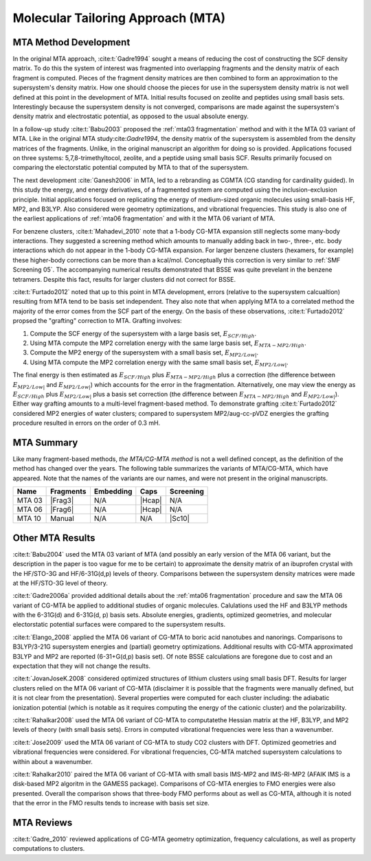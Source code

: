 ##################################
Molecular Tailoring Approach (MTA)
##################################

**********************
MTA Method Development
**********************

In the original MTA approach, :cite:t:`Gadre1994` sought a means of reducing the
cost of constructing the SCF density matrix. To do this the system of interest
was fragmented into overlapping fragments and the density matrix of each 
fragment is computed. Pieces of the fragment density matrices are then combined
to form an approximation to the supersystem's density matrix. How one should
choose the pieces for use in the supersystem density matrix is not well defined
at this point in the development of MTA. Initial results focused on zeolite and
peptides using small basis sets. Interestingly because the supersystem density
is not converged, comparisons are made against the supersystem's density matrix 
and electrostatic potential, as opposed to the usual absolute energy. 

In a follow-up study :cite:t:`Babu2003` proposed the
:ref:`mta03 fragmentation` method and with it the MTA 03 variant of MTA. Like in
the original MTA study:cite:`Gadre1994`, the density matrix of the supersystem 
is assembled from the density matrices of the fragments. Unlike, in the original 
manuscript an algorithm for doing so is provided. Applications focused on three 
systems: 5,7,8-trimethyltocol, zeolite, and a peptide using small basis SCF. 
Results primarily focused on comparing the electorstatic potential computed by
MTA to that of the supersystem.

The next development :cite:`Ganesh2006` in MTA, led to a rebranding as CGMTA (CG
standing for cardinality guided). In this study the energy, and energy 
derivatives, of a fragmented system are computed using the inclusion-exclusion 
principle. Initial applications focused on replicating the energy of 
medium-sized organic molecules using small-basis HF, MP2, and B3LYP. Also
considered were geometry optimizations, and vibrational frequencies. This study
is also one of the earliest applications of :ref:`mta06 fragmentation` and with
it the MTA 06 variant of MTA.

.. |E_SCF_HB| replace:: :math:`E_{SCF/High}`
.. |E_MTA_MP2_HB| replace:: :math:`E_{MTA-MP2/High}`
.. |E_MP2_SB| replace:: :math:`E_{MP2/Low|}`
.. |E_MTA_MP2_SB| replace:: :math:`E_{MP2/Low|}`

For benzene clusters, :cite:t:`Mahadevi_2010` note that a 1-body CG-MTA
expansion still neglects some many-body interactions. They suggested a screening 
method which amounts to manually adding back in two-, three-, etc. body 
interactions which do not appear in the 1-body CG-MTA expansion. For larger
benzene clusters (hexamers, for example) these higher-body corrections can be
more than a kcal/mol. Conceptually this correction is very similar to 
:ref:`SMF Screening 05`. The accompanying numerical results demonstrated that 
BSSE was quite prevelant in the benzene tetramers. Despite this fact, results 
for larger clusters did not correct for BSSE.

:cite:t:`Furtado2012` noted that up to this point in MTA development, errors 
(relative to the supersystem calcualtion) resulting from MTA tend to be basis
set independent. They also note that when applying MTA to a correlated method 
the majority of the error comes from the SCF part of the energy. On the basis
of these observations, :cite:t:`Furtado2012` propsed the "grafting" correction
to MTA. Grafting involves:

#. Compute the SCF energy of the supersystem with a large basis set, |E_SCF_HB|.
#. Using MTA compute the MP2 correlation energy with the same large basis set,
   |E_MTA_MP2_HB|.
#. Compute the MP2 energy of the supersystem with a small basis set, |E_MP2_SB|.
#. Using MTA compute the MP2 correlation energy with the same small basis set,
   |E_MTA_MP2_SB|.

The final energy is then estimated as |E_SCF_HB| plus |E_MTA_MP2_HB| plus a 
correction (the difference between |E_MP2_SB| and |E_MTA_MP2_SB|) which accounts
for the error in the fragmentation. Alternatively, one may view the energy as
|E_SCF_HB| plus |E_MP2_SB| plus a basis set correction (the difference between 
|E_MTA_MP2_HB| and |E_MTA_MP2_SB|). Either way grafting amounts to a multi-level
fragment-based method. To demonstrate grafting :cite:t:`Furtado2012` considered
MP2 energies of water clusters; compared to supersystem MP2/aug-cc-pVDZ energies
the grafting procedure resulted in errors on the order of 0.3 mH.

***********
MTA Summary
***********

Like many fragment-based methods, *the MTA/CG-MTA method* is not a well defined
concept, as the definition of the method has changed over the years. The 
following table summarizes the variants of MTA/CG-MTA, which have appeared. Note
that the names of the variants are our names, and were not present in the
original manuscripts.

.. |Frag3| replace:: :ref:`mta03 fragmentation`
.. |Frag6| replace:: :ref:`mta06 fragmentation`
.. |Hcap| replace:: :ref:`h capping`
.. |Sc10| replace:: :ref:`SMF Screening 05`

+--------+-----------+-----------+--------+-----------+
| Name   | Fragments | Embedding | Caps   | Screening |
+========+===========+===========+========+===========+
| MTA 03 | |Frag3|   | N/A       | |Hcap| | N/A       |
+--------+-----------+-----------+--------+-----------+
| MTA 06 | |Frag6|   | N/A       | |Hcap| | N/A       |
+--------+-----------+-----------+--------+-----------+
| MTA 10 | Manual    | N/A       |  N/A   | |Sc10|    |
+--------+-----------+-----------+--------+-----------+



*****************
Other MTA Results
*****************

:cite:t:`Babu2004` used the MTA 03 variant of MTA (and possibly an early version
of the MTA 06 variant, but the description in the paper is too vague for me to
be certain) to approximate the density matrix of an ibuprofen crystal with the 
HF/STO-3G and HF/6-31G(d,p) levels of theory. Comparisons between the 
supersystem density matrices were made at the HF/STO-3G level of theory.

:cite:t:`Gadre2006a` provided additional details about the 
:ref:`mta06 fragmentation` procedure and saw the MTA 06 variant of CG-MTA be 
applied to additional studies of organic molecules. Calulations used the HF 
and B3LYP methods with the 6-31G(d) and 6-31G(d, p) basis sets.
Absolute energies, gradients, optimized geometries, and molecular electorstatic
potential surfaces were compared to the supersystem results.

:cite:t:`Elango_2008` applied the MTA 06 variant of CG-MTA to boric acid 
nanotubes and nanorings. Comparisons to B3LYP/3-21G supersystem energies and 
(partial) geometry optimizations. Additional results with CG-MTA approximated 
B3LYP and MP2 are reported (6-31+G(d,p) basis set). Of note BSSE calculations 
are foregone due to cost and an expectation that they will not change the 
results.

:cite:t:`JovanJoseK.2008` considered optimized structures of lithium clusters
using small basis DFT. Results for larger clusters relied on the MTA 06 variant
of CG-MTA (disclaimer it is possible that the fragments were manually defined,
but it is not clear from the presentation). Several properties were computed for 
each cluster including: the adiabatic ionization potential (which is notable as 
it requires computing the energy of the cationic cluster) and the 
polarizability.

:cite:t:`Rahalkar2008` used the MTA 06 variant of CG-MTA to computatethe Hessian 
matrix at the HF, B3LYP, and MP2 levels of theory (with small basis sets). 
Errors in computed vibrational frequencies were less than a wavenumber.

:cite:t:`Jose2009` used the MTA 06 variant of CG-MTA to study CO2 clusters with
DFT. Optimized geometries and vibrational frequencies were considered. For
vibrational frequencies, CG-MTA matched supersystem calculations to within about
a wavenumber.

:cite:t:`Rahalkar2010` paired the MTA 06 variant of CG-MTA with small basis 
IMS-MP2 and IMS-RI-MP2 (AFAIK IMS is a disk-based MP2 algoritm in the GAMESS 
package). Comparisons of CG-MTA energies to FMO energies were also presented. 
Overall the comparison shows that three-body FMO performs about as well as 
CG-MTA, although it is noted that the error in the FMO results tends to increase 
with basis set size.

***********
MTA Reviews
***********

:cite:t:`Gadre_2010` reviewed applications of CG-MTA geometry optimization, 
frequency calculations, as well as property computations to clusters.
